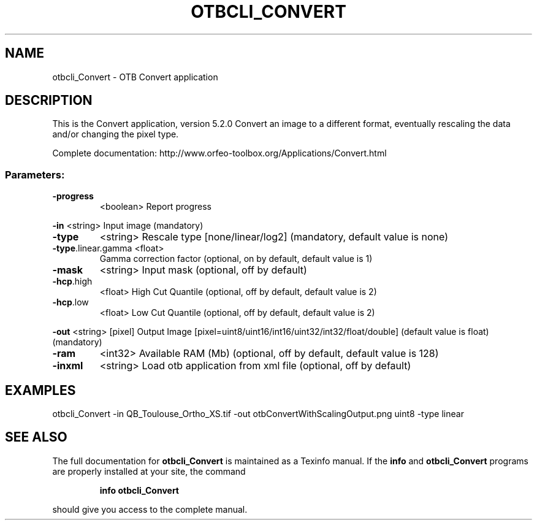 .\" DO NOT MODIFY THIS FILE!  It was generated by help2man 1.46.4.
.TH OTBCLI_CONVERT "1" "December 2015" "otbcli_Convert 5.2.0" "User Commands"
.SH NAME
otbcli_Convert \- OTB Convert application
.SH DESCRIPTION
This is the Convert application, version 5.2.0
Convert an image to a different format, eventually rescaling the data and/or changing the pixel type.
.PP
Complete documentation: http://www.orfeo\-toolbox.org/Applications/Convert.html
.SS "Parameters:"
.TP
\fB\-progress\fR
<boolean>        Report progress
.PP
 \fB\-in\fR                <string>         Input image  (mandatory)
.TP
\fB\-type\fR
<string>         Rescale type [none/linear/log2] (mandatory, default value is none)
.TP
\fB\-type\fR.linear.gamma <float>
Gamma correction factor  (optional, on by default, default value is 1)
.TP
\fB\-mask\fR
<string>         Input mask  (optional, off by default)
.TP
\fB\-hcp\fR.high
<float>          High Cut Quantile  (optional, off by default, default value is 2)
.TP
\fB\-hcp\fR.low
<float>          Low Cut Quantile  (optional, off by default, default value is 2)
.PP
 \fB\-out\fR               <string> [pixel] Output Image  [pixel=uint8/uint16/int16/uint32/int32/float/double] (default value is float) (mandatory)
.TP
\fB\-ram\fR
<int32>          Available RAM (Mb)  (optional, off by default, default value is 128)
.TP
\fB\-inxml\fR
<string>         Load otb application from xml file  (optional, off by default)
.SH EXAMPLES
otbcli_Convert \-in QB_Toulouse_Ortho_XS.tif \-out otbConvertWithScalingOutput.png uint8 \-type linear
.SH "SEE ALSO"
The full documentation for
.B otbcli_Convert
is maintained as a Texinfo manual.  If the
.B info
and
.B otbcli_Convert
programs are properly installed at your site, the command
.IP
.B info otbcli_Convert
.PP
should give you access to the complete manual.
